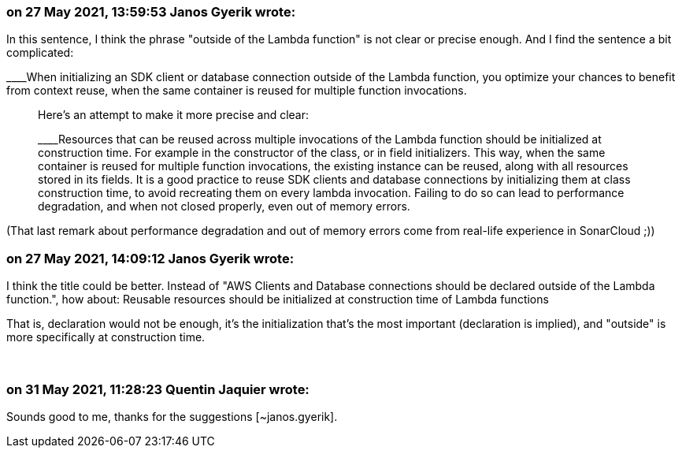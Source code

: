=== on 27 May 2021, 13:59:53 Janos Gyerik wrote:
In this sentence, I think the phrase "outside of the Lambda function" is not clear or precise enough. And I find the sentence a bit complicated:

____When initializing an SDK client or database connection outside of the Lambda function, you optimize your chances to benefit from context reuse, when the same container is reused for multiple function invocations.

____
Here's an attempt to make it more precise and clear:

____Resources that can be reused across multiple invocations of the Lambda function should be initialized at construction time. For example in the constructor of the class, or in field initializers. This way, when the same container is reused for multiple function invocations, the existing instance can be reused, along with all resources stored in its fields. It is a good practice to reuse SDK clients and database connections by initializing them at class construction time, to avoid recreating them on every lambda invocation. Failing to do so can lead to performance degradation, and when not closed properly, even out of memory errors.

____
(That last remark about performance degradation and out of memory errors come from real-life experience in SonarCloud ;))

=== on 27 May 2021, 14:09:12 Janos Gyerik wrote:
I think the title could be better. Instead of "AWS Clients and Database connections should be declared outside of the Lambda function.", how about: Reusable resources should be initialized at construction time of Lambda functions


That is, declaration would not be enough, it's the initialization that's the most important (declaration is implied), and "outside" is more specifically at construction time.


 

=== on 31 May 2021, 11:28:23 Quentin Jaquier wrote:
Sounds good to me, thanks for the suggestions [~janos.gyerik].

